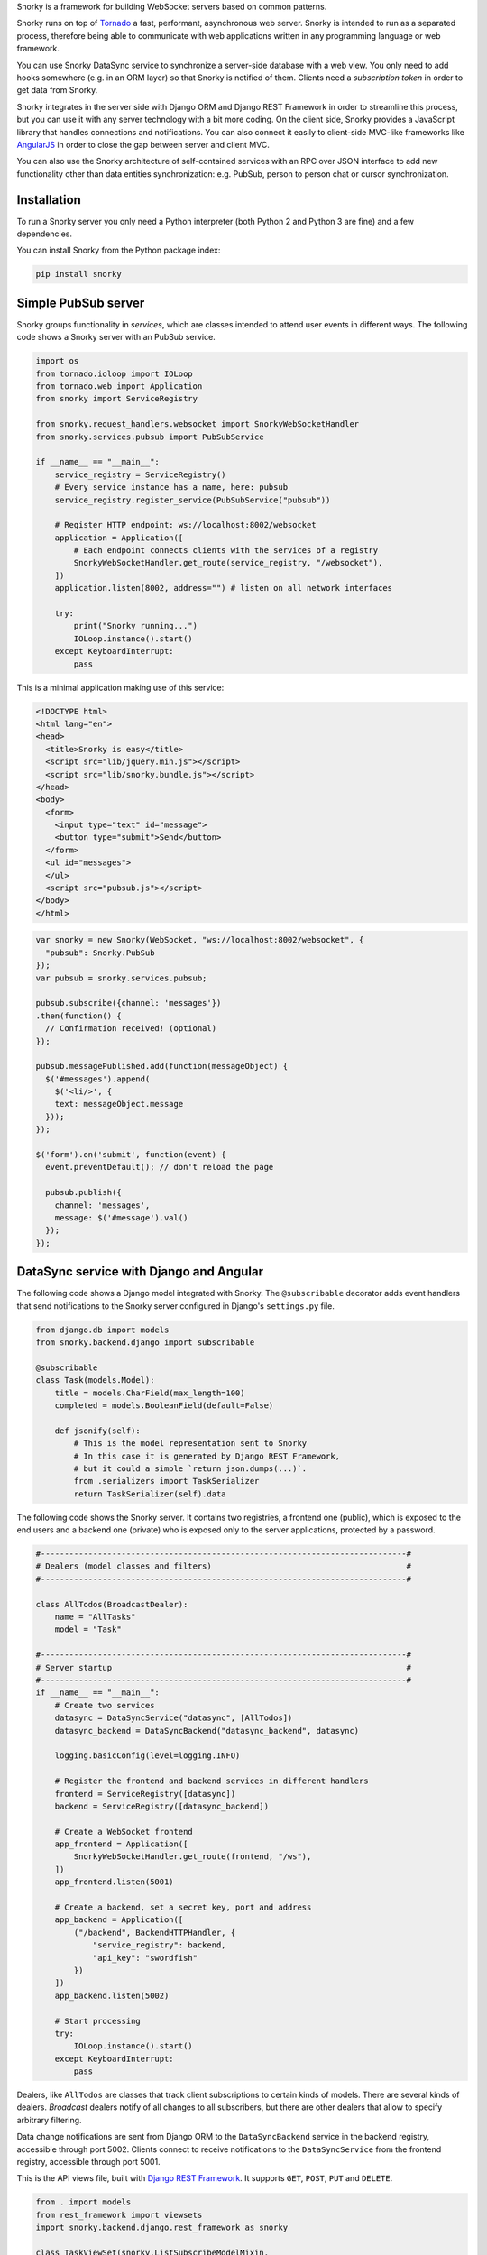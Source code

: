 Snorky is a framework for building WebSocket servers based on common patterns.

Snorky runs on top of `Tornado <http://www.tornadoweb.org/>`_ a fast, performant, asynchronous web server. Snorky is intended to run as a separated process, therefore being able to communicate with web applications written in any programming language or web framework.

You can use Snorky DataSync service to synchronize a server-side database with a web view. You only need to add hooks somewhere (e.g. in an ORM layer) so that Snorky is notified of them. Clients need a *subscription token* in order to get data from Snorky.

Snorky integrates in the server side with Django ORM and Django REST Framework in order to streamline this process, but you can use it with any server technology with a bit more coding. On the client side, Snorky provides a JavaScript library that handles connections and notifications. You can also connect it easily to client-side MVC-like frameworks like `AngularJS <https://angularjs.org/>`_ in order to close the gap between server and client MVC.

You can also use the Snorky architecture of self-contained services with an RPC over JSON interface to add new functionality other than data entities synchronization: e.g. PubSub, person to person chat or cursor synchronization.

Installation
============

To run a Snorky server you only need a Python interpreter (both Python 2 and Python 3 are fine) and a few dependencies.

You can install Snorky from the Python package index:

.. code:: bash

    pip install snorky

Simple PubSub server
====================

Snorky groups functionality in *services*, which are classes intended to attend user events in different ways. The following code shows a Snorky server with an PubSub service.

.. code:: python

    import os
    from tornado.ioloop import IOLoop
    from tornado.web import Application
    from snorky import ServiceRegistry

    from snorky.request_handlers.websocket import SnorkyWebSocketHandler
    from snorky.services.pubsub import PubSubService

    if __name__ == "__main__":
        service_registry = ServiceRegistry()
        # Every service instance has a name, here: pubsub
        service_registry.register_service(PubSubService("pubsub"))

        # Register HTTP endpoint: ws://localhost:8002/websocket
        application = Application([
            # Each endpoint connects clients with the services of a registry
            SnorkyWebSocketHandler.get_route(service_registry, "/websocket"),
        ])
        application.listen(8002, address="") # listen on all network interfaces

        try:
            print("Snorky running...")
            IOLoop.instance().start()
        except KeyboardInterrupt:
            pass

This is a minimal application making use of this service:

.. code:: html

    <!DOCTYPE html>
    <html lang="en">
    <head>
      <title>Snorky is easy</title>
      <script src="lib/jquery.min.js"></script>
      <script src="lib/snorky.bundle.js"></script>
    </head>
    <body>
      <form>
        <input type="text" id="message">
        <button type="submit">Send</button>
      </form>
      <ul id="messages">
      </ul>
      <script src="pubsub.js"></script>
    </body>
    </html>

.. code:: javascript

    var snorky = new Snorky(WebSocket, "ws://localhost:8002/websocket", {
      "pubsub": Snorky.PubSub
    });
    var pubsub = snorky.services.pubsub;

    pubsub.subscribe({channel: 'messages'})
    .then(function() {
      // Confirmation received! (optional)
    });

    pubsub.messagePublished.add(function(messageObject) {
      $('#messages').append(
        $('<li/>', {
        text: messageObject.message
      }));
    });

    $('form').on('submit', function(event) {
      event.preventDefault(); // don't reload the page

      pubsub.publish({
        channel: 'messages',
        message: $('#message').val()
      });
    });

DataSync service with Django and Angular
========================================

The following code shows a Django model integrated with Snorky. The ``@subscribable`` decorator adds event handlers that send notifications to the Snorky server configured in Django's ``settings.py`` file.

.. code:: python

    from django.db import models
    from snorky.backend.django import subscribable

    @subscribable
    class Task(models.Model):
        title = models.CharField(max_length=100)
        completed = models.BooleanField(default=False)

        def jsonify(self):
            # This is the model representation sent to Snorky
            # In this case it is generated by Django REST Framework,
            # but it could a simple `return json.dumps(...)`.
            from .serializers import TaskSerializer
            return TaskSerializer(self).data

The following code shows the Snorky server. It contains two registries, a frontend one (public), which is exposed to the end users and a backend one (private) who is exposed only to the server applications, protected by a password.

.. code:: python

    #-----------------------------------------------------------------------------#
    # Dealers (model classes and filters)                                         #
    #-----------------------------------------------------------------------------#

    class AllTodos(BroadcastDealer):
        name = "AllTasks"
        model = "Task"

    #-----------------------------------------------------------------------------#
    # Server startup                                                              #
    #-----------------------------------------------------------------------------#
    if __name__ == "__main__":
        # Create two services
        datasync = DataSyncService("datasync", [AllTodos])
        datasync_backend = DataSyncBackend("datasync_backend", datasync)

        logging.basicConfig(level=logging.INFO)

        # Register the frontend and backend services in different handlers
        frontend = ServiceRegistry([datasync])
        backend = ServiceRegistry([datasync_backend])

        # Create a WebSocket frontend
        app_frontend = Application([
            SnorkyWebSocketHandler.get_route(frontend, "/ws"),
        ])
        app_frontend.listen(5001)

        # Create a backend, set a secret key, port and address
        app_backend = Application([
            ("/backend", BackendHTTPHandler, {
                "service_registry": backend,
                "api_key": "swordfish"
            })
        ])
        app_backend.listen(5002)

        # Start processing
        try:
            IOLoop.instance().start()
        except KeyboardInterrupt:
            pass


Dealers, like ``AllTodos`` are classes that track client subscriptions to certain kinds of models. There are several kinds of dealers. *Broadcast* dealers notify of all changes to all subscribers, but there are other dealers that allow to specify arbitrary filtering.

Data change notifications are sent from Django ORM to the ``DataSyncBackend`` service in the backend registry, accessible through port 5002. Clients connect to receive notifications to the ``DataSyncService`` from the frontend registry, accessible through port 5001.

This is the API views file, built with `Django REST Framework <http://www.django-rest-framework.org/>`_. It supports ``GET``, ``POST``, ``PUT`` and ``DELETE``.

.. code:: python

    from . import models
    from rest_framework import viewsets
    import snorky.backend.django.rest_framework as snorky

    class TaskViewSet(snorky.ListSubscribeModelMixin,
                      viewsets.ModelViewSet):
        model = models.Task
        dealer = "AllTasks"

Using ``ListSubscribeModelMixin``, the view will accept an optional HTTP header, ``X-Snorky: Subscribe`` allowing the client to request a *subscription token* that can be exchanged for real time notifications over WebSocket.

Finally, the following code shows how data can be fetched in AngularJS, in this case querying the REST API with `Restangular <https://github.com/mgonto/restangular>`_:

.. code:: javascript

    var snorky = new Snorky(WebSocket, "ws://localhost:5001/ws", {
      "datasync": Snorky.DataSync
    });
    var deltaProcessor = new Snorky.DataSync.CollectionDeltaProcessor();
    snorky.services.datasync.onDelta = function(delta) {
      // Called each time a data change notification (delta) is received.
      // CollectionDeltaProcessor is a class that applies these deltas
      // in a collection (usually an array).
      deltaProcessor.processDelta(delta);

      // Here we could also inspect the delta element and show alerts to the
      // user or play a sound when data changes.
    };

    var tasks = Restangular.all("tasks").getListAndSubscription()
    .then(function(response) {
      var taskArray = response.data;

      // A collection wraps an array over an interface which is understood
      // by deltaProcessor.
      //
      // e.g. when an insertion delta is received, deltaProcessor will push
      // an element in the collection.
      //
      // It also allows us to specify a transformation
      // function.
      var taskCollection = new Snorky.DataSync.ArrayCollection(taskArray, {
        transformItem: function(item) {
          // Allows us to define how a data element received from a delta as
          // simple JSON will be translated to an element of this array.

          // This is useful if we use fat elements (e.g. each element has a
          // .delete() method).
          return Restangular.restangularizeElement(
            null, item, "tasks", true, response.data, null
          );
        }
      })

      // Tell the collection delta processor: updates of elements of class Task
      // should be applied to taskCollection.
      deltaProcessor.collections["Task"] = taskCollection;

      // Send our new subscription token to Snorky, so that we can receive
      // notifications for changes in tasks.
      snorky.services.datasync.acquireSubscription({
        token: response.subscriptionToken
      });

      // Return the array, which will be automatically updated thanks to
      // Snorky deltaProcessor.
      return taskArray;
    });

``.getListAndSubscription()`` is an `extension method <https://github.com/mgonto/restangular#adding-custom-methods-to-collections>`_ that adds the ``X-Snorky: Subscribe`` header to the request and puts the content of the ``X-Subscription-Token`` response header in ``response.subscriptionToken``. Changes to taskArray will be automatically detected by AngularJS and will trigger the template code to update the view.

The following code shows how this array of tasks could be used in an AngularJS template:

.. code:: html

    <ul id="todo-list">
      <li ng-repeat="todo in todos track by $index">
        <div class="view">
          <input class="toggle" type="checkbox"
           ng-model="todo.patchCompleted"
           ng-model-options="{ getterSetter: true }">

          <label ng-dblclick="editTodo(todo)">{{todo.title}}</label>

          <button class="destroy" ng-click="removeTodo(todo)"></button>
        </div>
      </li>
    </ul>

The full demo code is available in `snorky/demos/snorky_todo`, based on `TodoMVC <http://todomvc.com/>`_.

Other protocols
===============

Although Snorky was built upon WebSocket, there is nothing in it preventing you to use other protocols. Indeed, Snorky comes with a `SockJS <https://github.com/mrjoes/sockjs-tornado>`_ so that you can use it with jurassic browsers (IE6+) with no WebSocket support, should you ever need that.

License
=======

Snorky is licensed under the terms of `Mozilla Public License 2.0 <https://www.mozilla.org/MPL/2.0/>`_.

This means you can use the software in both free and proprietary works of any other license without restrictions.

In case you modify the library code **and** make it available to others, those modifications are covered by the license too, which implies you must make source code available **for the modified library files**. This does not forbid you from developing extensions with other licenses though, as long as they don't modify Snorky source code or maintain the MPL license for these parts.

